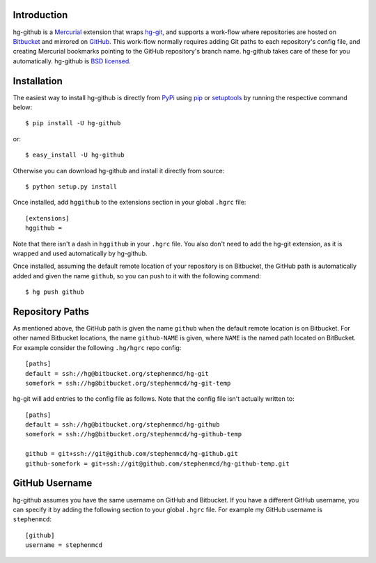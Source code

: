 Introduction
============

hg-github is a `Mercurial`_ extension that wraps `hg-git`_, and
supports a work-flow where repositories are hosted on `Bitbucket`_
and mirrored on `GitHub`_. This work-flow normally requires adding
Git paths to each repository's config file, and creating Mercurial
bookmarks pointing to the GitHub repository's branch name. hg-github
takes care of these for you automatically. hg-github is
`BSD licensed`_.

Installation
============

The easiest way to install hg-github is directly from `PyPi`_ using
`pip`_ or `setuptools`_ by running the respective command below::

    $ pip install -U hg-github

or::

    $ easy_install -U hg-github

Otherwise you can download hg-github and install it directly
from source::

    $ python setup.py install

Once installed, add ``hggithub`` to the extensions section in your
global ``.hgrc`` file::

    [extensions]
    hggithub =

Note that there isn't a dash in ``hggithub`` in your ``.hgrc`` file.
You also don't need to add the hg-git extension, as it is
wrapped and used automatically by hg-github.

Once installed, assuming the default remote location of your
repository is on Bitbucket, the GitHub path is automatically added and
given the name ``github``, so you can push to it with the following
command::

    $ hg push github

Repository Paths
================

As mentioned above, the GitHub path is given the name ``github`` when
the default remote location is on Bitbucket. For other named Bitbucket
locations, the name ``github-NAME`` is given, where ``NAME`` is the
named path located on BitBucket. For example consider the following
``.hg/hgrc`` repo config::

    [paths]
    default = ssh://hg@bitbucket.org/stephenmcd/hg-git
    somefork = ssh://hg@bitbucket.org/stephenmcd/hg-git-temp

hg-git will add entries to the config file as follows. Note that the
config file isn't actually written to::

    [paths]
    default = ssh://hg@bitbucket.org/stephenmcd/hg-github
    somefork = ssh://hg@bitbucket.org/stephenmcd/hg-github-temp

    github = git+ssh://git@github.com/stephenmcd/hg-github.git
    github-somefork = git+ssh://git@github.com/stephenmcd/hg-github-temp.git

GitHub Username
===============

hg-github assumes you have the same username on GitHub and Bitbucket.
If you have a different GitHub username, you can specify it by adding
the following section to your global ``.hgrc`` file. For example my
GitHub username is ``stephenmcd``::

    [github]
    username = stephenmcd

.. _`Mercurial`: http://mercurial.selenic.com/
.. _`hg-git`: http://hg-git.github.com/
.. _`GitHub`: https://github.com/
.. _`Bitbucket`: https://bitbucket.org/
.. _`BSD licensed`: http://www.linfo.org/bsdlicense.html
.. _`PyPI`: http://pypi.python.org/
.. _`pip`: http://www.pip-installer.org/
.. _`setuptools`: http://pypi.python.org/pypi/setuptools

